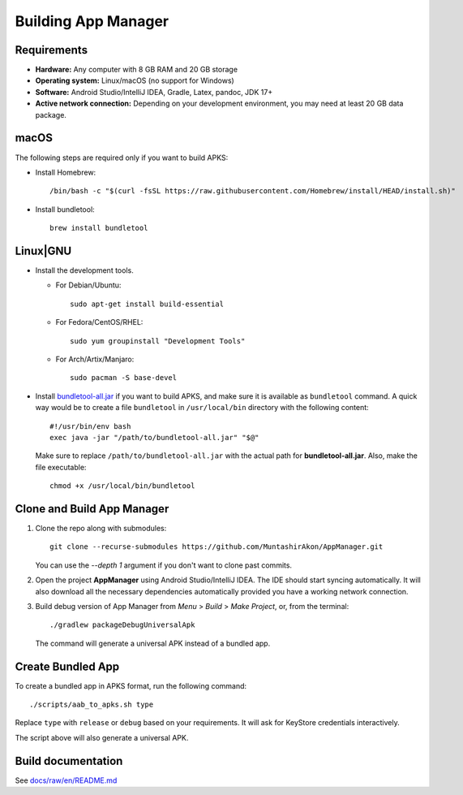 .. SPDX-License-Identifier: GPL-3.0-or-later OR CC-BY-SA-4.0

====================
Building App Manager
====================

Requirements
============

* **Hardware:** Any computer with 8 GB RAM and 20 GB storage
* **Operating system:** Linux/macOS (no support for Windows)
* **Software:** Android Studio/IntelliJ IDEA, Gradle, Latex, pandoc, JDK 17+
* **Active network connection:** Depending on your development environment,
  you may need at least 20 GB data package.

macOS
=====

The following steps are required only if you want to build APKS:

- Install Homebrew::

    /bin/bash -c "$(curl -fsSL https://raw.githubusercontent.com/Homebrew/install/HEAD/install.sh)"

- Install bundletool::

    brew install bundletool

Linux|GNU
=========

- Install the development tools.

  * For Debian/Ubuntu::

      sudo apt-get install build-essential

  * For Fedora/CentOS/RHEL::

      sudo yum groupinstall "Development Tools"

  * For Arch/Artix/Manjaro::

      sudo pacman -S base-devel

- Install `bundletool-all.jar`_ if you want to build APKS, and make sure it is
  available as ``bundletool`` command.  A quick way would be to create a file
  ``bundletool`` in ``/usr/local/bin`` directory with the following content::

    #!/usr/bin/env bash
    exec java -jar "/path/to/bundletool-all.jar" "$@"

  Make sure to replace ``/path/to/bundletool-all.jar`` with the actual path for
  **bundletool-all.jar**.  Also, make the file executable::

    chmod +x /usr/local/bin/bundletool


Clone and Build App Manager
===========================

1. Clone the repo along with submodules::

     git clone --recurse-submodules https://github.com/MuntashirAkon/AppManager.git

   You can use the `--depth 1` argument if you don't want to clone past
   commits.
2. Open the project **AppManager** using Android Studio/IntelliJ IDEA.  The IDE
   should start syncing automatically.  It will also download all the necessary
   dependencies automatically provided you have a working network connection.
3. Build debug version of App Manager from *Menu* > *Build* > *Make Project*,
   or, from the terminal::

     ./gradlew packageDebugUniversalApk

   The command will generate a universal APK instead of a bundled app.

Create Bundled App
==================

To create a bundled app in APKS format, run the following command::

  ./scripts/aab_to_apks.sh type

Replace ``type`` with ``release`` or ``debug`` based on your requirements.
It will ask for KeyStore credentials interactively.

The script above will also generate a universal APK.

.. _bundletool-all.jar: https://github.com/google/bundletool


Build documentation
===================
See  `docs/raw/en/README.md <docs/raw/en/README.md>`_
